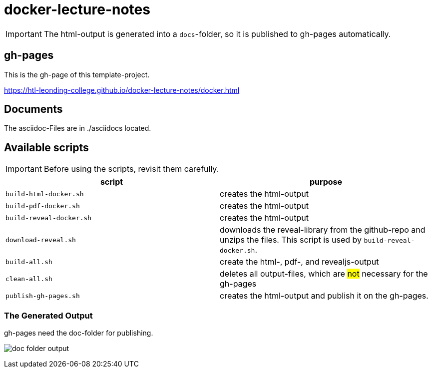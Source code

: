 = docker-lecture-notes
:imagesdir: images
:icons: font

IMPORTANT: The html-output is generated into a `docs`-folder, so it is published to gh-pages automatically.

== gh-pages

This is the gh-page of this template-project.

https://htl-leonding-college.github.io/docker-lecture-notes/docker.html[]

== Documents

The asciidoc-Files are in ./asciidocs located.

== Available scripts

IMPORTANT: Before using the scripts, revisit them carefully.

|===
| script | purpose

| `build-html-docker.sh`
| creates the html-output

| `build-pdf-docker.sh`
| creates the html-output

| `build-reveal-docker.sh`
| creates the html-output

| `download-reveal.sh`
| downloads the reveal-library from the github-repo and unzips the files.
This script is used by `build-reveal-docker.sh`.

| `build-all.sh`
| create the html-, pdf-, and revealjs-output

| `clean-all.sh`
| deletes all output-files, which are #not# necessary for the gh-pages

| `publish-gh-pages.sh`
| creates the html-output and publish it on the gh-pages.

|===




=== The Generated Output

gh-pages need the doc-folder for publishing.

image:doc-folder-output.png[]


